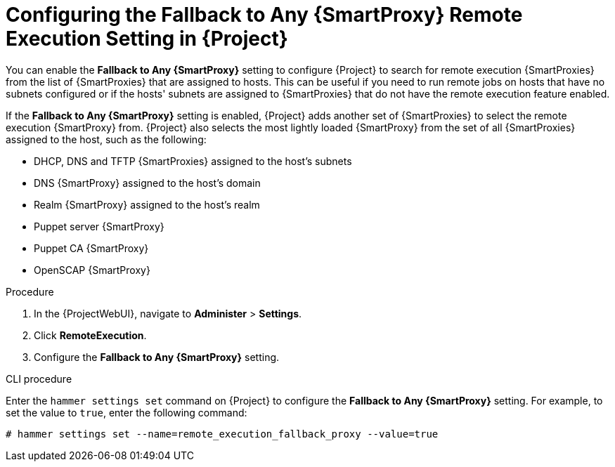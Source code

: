 [id="configuring-the-fallback-to-any-smartproxy-setting_{context}"]
= Configuring the Fallback to Any {SmartProxy} Remote Execution Setting in {Project}

You can enable the *Fallback to Any {SmartProxy}* setting to configure {Project} to search for remote execution {SmartProxies} from the list of {SmartProxies} that are assigned to hosts.
This can be useful if you need to run remote jobs on hosts that have no subnets configured or if the hosts' subnets are assigned to {SmartProxies} that do not have the remote execution feature enabled.

If the *Fallback to Any {SmartProxy}* setting is enabled, {Project} adds another set of {SmartProxies} to select the remote execution {SmartProxy} from.
{Project} also selects the most lightly loaded {SmartProxy} from the set of all {SmartProxies} assigned to the host, such as the following:

* DHCP, DNS and TFTP {SmartProxies} assigned to the host's subnets
* DNS {SmartProxy} assigned to the host's domain
* Realm {SmartProxy} assigned to the host's realm
* Puppet server {SmartProxy}
* Puppet CA {SmartProxy}
* OpenSCAP {SmartProxy}

.Procedure
. In the {ProjectWebUI}, navigate to *Administer* > *Settings*.
. Click *RemoteExecution*.
. Configure the *Fallback to Any {SmartProxy}* setting.

.CLI procedure
Enter the `hammer settings set` command on {Project} to configure the *Fallback to Any {SmartProxy}* setting.
For example, to set the value to `true`, enter the following command:

----
# hammer settings set --name=remote_execution_fallback_proxy --value=true
----
